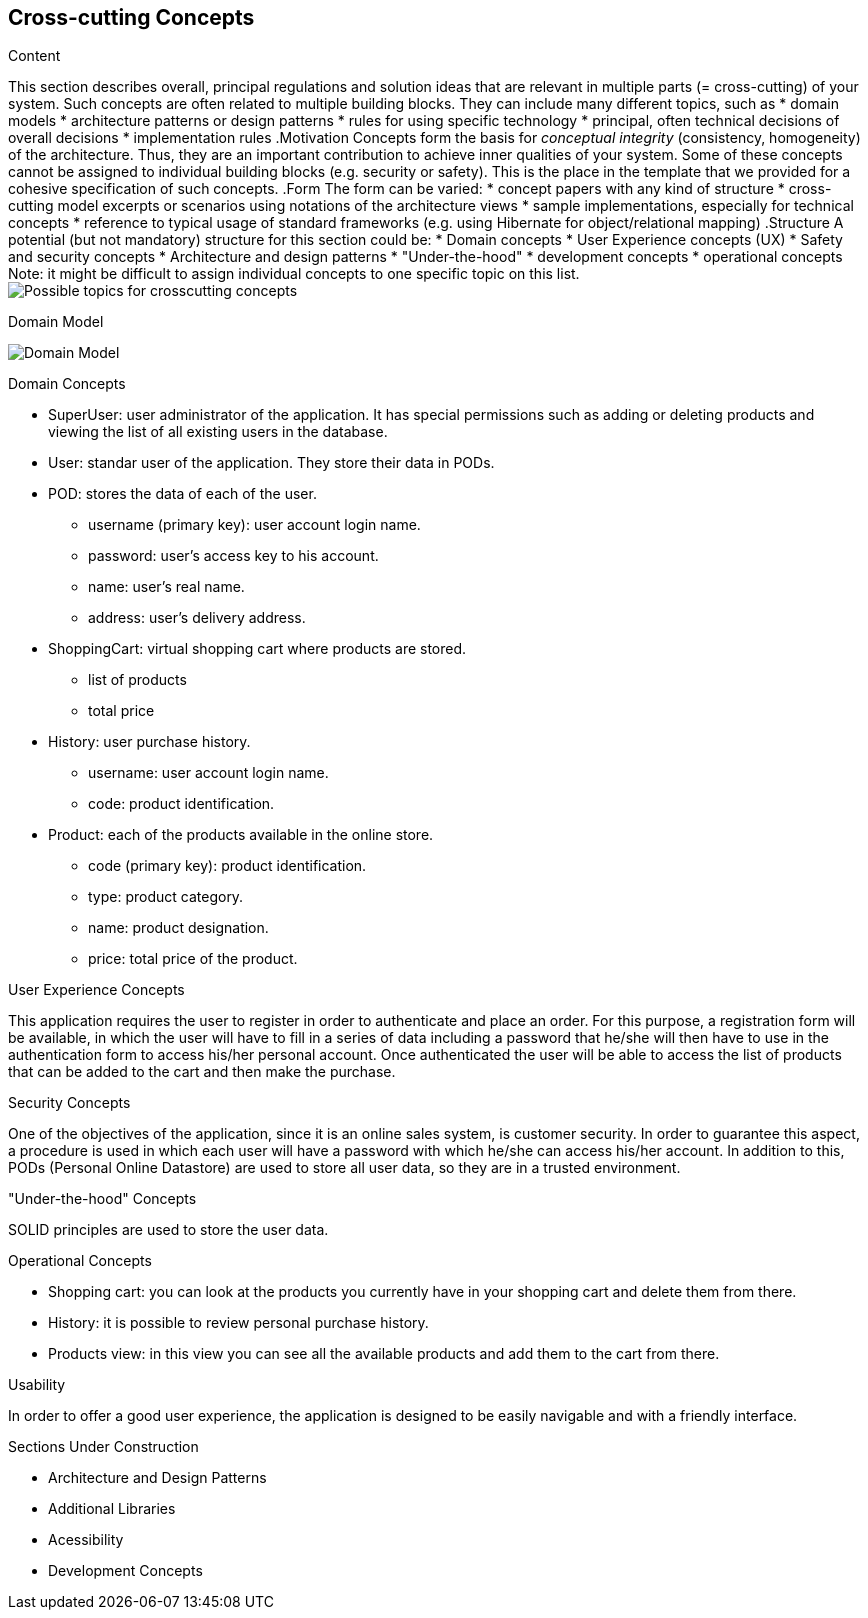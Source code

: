 [[section-concepts]]
== Cross-cutting Concepts

[role="arc42help"]
****
.Content
This section describes overall, principal regulations and solution ideas that are
relevant in multiple parts (= cross-cutting) of your system.
Such concepts are often related to multiple building blocks.
They can include many different topics, such as
* domain models
* architecture patterns or design patterns
* rules for using specific technology
* principal, often technical decisions of overall decisions
* implementation rules
.Motivation
Concepts form the basis for _conceptual integrity_ (consistency, homogeneity)
of the architecture. Thus, they are an important contribution to achieve inner qualities of your system.
Some of these concepts cannot be assigned to individual building blocks
(e.g. security or safety). This is the place in the template that we provided for a
cohesive specification of such concepts.
.Form
The form can be varied:
* concept papers with any kind of structure
* cross-cutting model excerpts or scenarios using notations of the architecture views
* sample implementations, especially for technical concepts
* reference to typical usage of standard frameworks (e.g. using Hibernate for object/relational mapping)
.Structure
A potential (but not mandatory) structure for this section could be:
* Domain concepts
* User Experience concepts (UX)
* Safety and security concepts
* Architecture and design patterns
* "Under-the-hood"
* development concepts
* operational concepts
Note: it might be difficult to assign individual concepts to one specific topic
on this list.
image:08-Crosscutting-Concepts-Structure-EN.png["Possible topics for crosscutting concepts"]
****

.Domain Model
image:08_domain_model.png["Domain Model"]

.Domain Concepts
* SuperUser: user administrator of the application. It has special permissions such as adding or deleting products and viewing the list of all existing users in the database.
* User: standar user of the application. They store their data in PODs.
* POD: stores the data of each of the user.
    - username (primary key): user account login name.
    - password: user's access key to his account.
    - name: user's real name.
    - address: user's delivery address.
* ShoppingCart: virtual shopping cart where products are stored.
    - list of products
    - total price
* History: user purchase history.
    - username: user account login name.
    - code: product identification.
* Product: each of the products available in the online store.
    - code (primary key): product identification.
    - type: product category.
    - name: product designation.
    - price: total price of the product.

.User Experience Concepts
This application requires the user to register in order to authenticate and place an order. For this purpose, a registration form will be available, in which the user will have to fill in a series of data including a password that he/she will then have to use in the authentication form to access his/her personal account.
Once authenticated the user will be able to access the list of products that can be added to the cart and then make the purchase.

.Security Concepts
One of the objectives of the application, since it is an online sales system, is customer security. In order to guarantee this aspect, a procedure is used in which each user will have a password with which he/she can access his/her account.
In addition to this, PODs (Personal Online Datastore) are used to store all user data, so they are in a trusted environment.

."Under-the-hood" Concepts
SOLID principles are used to store the user data.

.Operational Concepts
* Shopping cart: you can look at the products you currently have in your shopping cart and delete them from there.
* History: it is possible to review personal purchase history.
* Products view: in this view you can see all the available products and add them to the cart from there.

.Usability
In order to offer a good user experience, the application is designed to be easily navigable and with a friendly interface.

.Sections Under Construction
* Architecture and Design Patterns
* Additional Libraries
* Acessibility
* Development Concepts